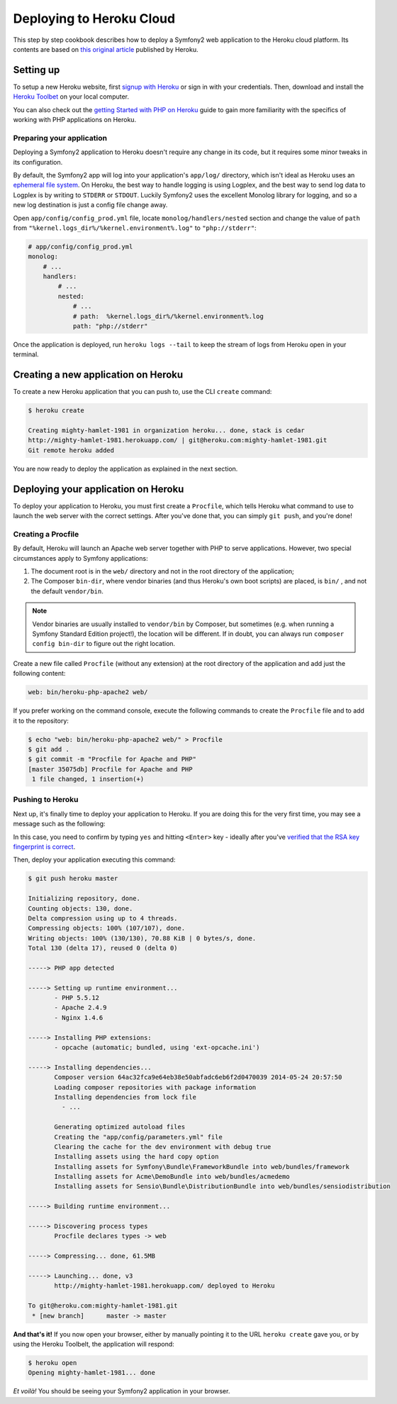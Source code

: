 .. index::
   single: Deployment; Deploying to Heroku Cloud

Deploying to Heroku Cloud
=========================

This step by step cookbook describes how to deploy a Symfony2 web application to
the Heroku cloud platform. Its contents are based on `this original article`_
published by Heroku.

Setting up
----------

To setup a new Heroku website, first `signup with Heroku`_ or sign in
with your credentials. Then, download and install the `Heroku Toolbet`_ on your
local computer.

You can also check out the `getting Started with PHP on Heroku`_ guide to gain 
more familiarity with the specifics of working with PHP applications on Heroku.

Preparing your application
~~~~~~~~~~~~~~~~~~~~~~~~~~

Deploying a Symfony2 application to Heroku doesn't require any change in its
code, but it requires some minor tweaks in its configuration.

By default, the Symfony2 app will log into your application's ``app/log/``
directory, which isn't ideal as Heroku uses an `ephemeral file system`_. On 
Heroku, the best way to handle logging is using Logplex, and the best way to 
send log data to Logplex is by writing to ``STDERR`` or ``STDOUT``. Luckily 
Symfony2 uses the excellent Monolog library for logging, and so a new log 
destination is just a config file change away.

Open ``app/config/config_prod.yml`` file, locate ``monolog/handlers/nested`` 
section and change the value of ``path`` from
``"%kernel.logs_dir%/%kernel.environment%.log"`` to ``"php://stderr"``:

.. code-block:: yaml

    # app/config/config_prod.yml
    monolog:
        # ...
        handlers:
            # ...
            nested:
                # ...
                # path:  %kernel.logs_dir%/%kernel.environment%.log
                path: "php://stderr"

Once the application is deployed, run ``heroku logs --tail`` to keep the 
stream of logs from Heroku open in your terminal.

Creating a new application on Heroku
------------------------------------

To create a new Heroku application that you can push to, use the CLI ``create``
command:

.. code-block:: bash

    $ heroku create

    Creating mighty-hamlet-1981 in organization heroku... done, stack is cedar
    http://mighty-hamlet-1981.herokuapp.com/ | git@heroku.com:mighty-hamlet-1981.git
    Git remote heroku added

You are now ready to deploy the application as explained in the next section.

Deploying your application on Heroku
------------------------------------

To deploy your application to Heroku, you must first create a ``Procfile``, 
which tells Heroku what command to use to launch the web server with the 
correct settings. After you've done that, you can simply ``git push``, and 
you're done!

Creating a Procfile
~~~~~~~~~~~~~~~~~~~

By default, Heroku will launch an Apache web server together with PHP to serve 
applications. However, two special circumstances apply to Symfony applications:

1. The document root is in the ``web/`` directory and not in the root directory
   of the application;
2. The Composer ``bin-dir``, where vendor binaries (and thus Heroku's own boot 
   scripts) are placed, is ``bin/`` , and not the default ``vendor/bin``.

.. note::

    Vendor binaries are usually installed to ``vendor/bin`` by Composer, but 
    sometimes (e.g. when running a Symfony Standard Edition project!), the 
    location will be different. If in doubt, you can always run
    ``composer config bin-dir`` to figure out the right location.

Create a new file called ``Procfile`` (without any extension) at the root 
directory of the application and add just the following content:

.. code-block::

    web: bin/heroku-php-apache2 web/

If you prefer working on the command console, execute the following commands to 
create the ``Procfile`` file and to add it to the repository:

.. code-block:: bash

    $ echo "web: bin/heroku-php-apache2 web/" > Procfile
    $ git add .
    $ git commit -m "Procfile for Apache and PHP"
    [master 35075db] Procfile for Apache and PHP
     1 file changed, 1 insertion(+)

Pushing to Heroku
~~~~~~~~~~~~~~~~~

Next up, it's finally time to deploy your application to Heroku. If you are
doing this for the very first time, you may see a message such as the following:

.. code-block:

    The authenticity of host 'heroku.com (50.19.85.132)' can't be established.
    RSA key fingerprint is 8b:48:5e:67:0e:c9:16:47:32:f2:87:0c:1f:c8:60:ad.
    Are you sure you want to continue connecting (yes/no)?

In this case, you need to confirm by typing ``yes`` and hitting ``<Enter>`` key
- ideally after you've `verified that the RSA key fingerprint is correct`_.

Then, deploy your application executing this command:

.. code-block:: bash

    $ git push heroku master

    Initializing repository, done.
    Counting objects: 130, done.
    Delta compression using up to 4 threads.
    Compressing objects: 100% (107/107), done.
    Writing objects: 100% (130/130), 70.88 KiB | 0 bytes/s, done.
    Total 130 (delta 17), reused 0 (delta 0)

    -----> PHP app detected

    -----> Setting up runtime environment...
           - PHP 5.5.12
           - Apache 2.4.9
           - Nginx 1.4.6

    -----> Installing PHP extensions:
           - opcache (automatic; bundled, using 'ext-opcache.ini')

    -----> Installing dependencies...
           Composer version 64ac32fca9e64eb38e50abfadc6eb6f2d0470039 2014-05-24 20:57:50
           Loading composer repositories with package information
           Installing dependencies from lock file
             - ...

           Generating optimized autoload files
           Creating the "app/config/parameters.yml" file
           Clearing the cache for the dev environment with debug true
           Installing assets using the hard copy option
           Installing assets for Symfony\Bundle\FrameworkBundle into web/bundles/framework
           Installing assets for Acme\DemoBundle into web/bundles/acmedemo
           Installing assets for Sensio\Bundle\DistributionBundle into web/bundles/sensiodistribution

    -----> Building runtime environment...

    -----> Discovering process types
           Procfile declares types -> web

    -----> Compressing... done, 61.5MB

    -----> Launching... done, v3
           http://mighty-hamlet-1981.herokuapp.com/ deployed to Heroku

    To git@heroku.com:mighty-hamlet-1981.git
     * [new branch]      master -> master

**And that's it!** If you now open your browser, either by manually pointing 
it to the URL ``heroku create`` gave you, or by using the Heroku Toolbelt, the application will respond:

.. code-block:: bash

    $ heroku open
    Opening mighty-hamlet-1981... done

*Et voilà!* You should be seeing your Symfony2 application in your browser.

.. _`this original article`: https://devcenter.heroku.com/articles/getting-started-with-symfony2
.. _`signup with Heroku`: https://signup.heroku.com/signup/dc
.. _`Heroku Toolbet`: https://devcenter.heroku.com/articles/getting-started-with-php#local-workstation-setup
.. _`getting Started with PHP on Heroku`: .. _`Heroku Toolbet`: https://devcenter.heroku.com/articles/getting-started-with-php
.. _`ephemeral file system`: https://devcenter.heroku.com/articles/dynos#ephemeral-filesystem
.. _`verified that the RSA key fingerprint is correct`: https://devcenter.heroku.com/articles/git-repository-ssh-fingerprints
